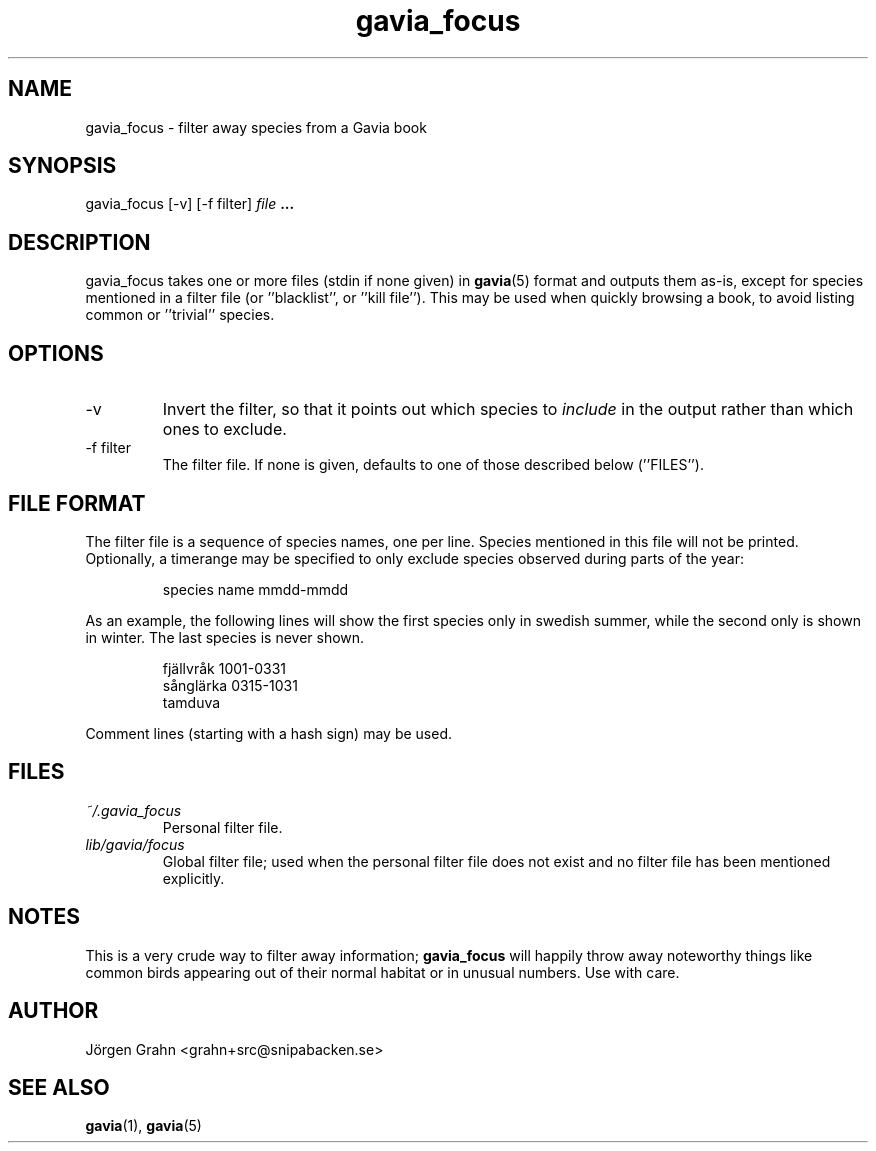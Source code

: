 .\" $Id: gavia_focus.1,v 1.9 2008-01-03 09:38:19 grahn Exp $
.\" 
.\"
.TH gavia_focus 1 "APR 2018" Gavia "User Manuals"
.SH "NAME"
gavia_focus \- filter away species from a Gavia book
.SH "SYNOPSIS"
gavia_focus [\-v] [\-f filter]
.I file
.B ...
.SH "DESCRIPTION"
gavia_focus takes one or more files (stdin if none given) in
.BR gavia (5)
format and outputs them as-is, except for species
mentioned in a filter file (or ''blacklist'', or ''kill file'').
This may be used when quickly browsing a book, to avoid listing
common or ''trivial'' species.
.SH "OPTIONS"
.IP \-v
Invert the filter, so that it points out which species to
.I include
in the output rather than which ones to exclude.
.IP \-f\ filter
The filter file. If none is given, defaults to one of those
described below (''FILES'').
.SH "FILE FORMAT"
The filter file is a sequence of species names, one per line.
Species mentioned in this file will not be printed.
Optionally, a timerange may be specified to only exclude species
observed during parts of the year:
.IP
.ft CW
species name  mmdd-mmdd
.PP
As an example, the following lines will show the first
species only in swedish summer, while the second only is
shown in winter. The last species is never shown.
.IP
.ft CW
.nf
fj\(:allvr\(oak   1001-0331
s\(oangl\(:arka   0315-1031
tamduva
.fi
.PP
Comment lines (starting with a hash sign) may be used.
.SH "FILES"
.TP
.I ~/.gavia_focus
Personal filter file.
.TP
.I lib/gavia/focus
Global filter file; used when the personal filter file
does not exist and no filter file has been mentioned explicitly. 
.SH "NOTES"
This is a very crude way to filter away information;
.B gavia_focus
will happily throw away noteworthy things like common birds
appearing out of their normal habitat or in unusual numbers.
Use with care.
.SH "AUTHOR"
J\(:orgen Grahn <grahn+src@snipabacken.se>
.SH "SEE ALSO"
.BR gavia (1),
.BR gavia (5)
